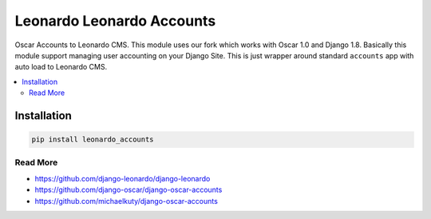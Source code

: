 
==========================
Leonardo Leonardo Accounts
==========================

Oscar Accounts to Leonardo CMS. This module uses our fork which works with Oscar 1.0 and Django 1.8. Basically this module support managing user accounting on your Django Site. This is just wrapper around standard ``accounts`` app with auto load to Leonardo CMS.

.. contents::
    :local:

Installation
------------

.. code-block:: bash

    pip install leonardo_accounts

Read More
=========

* https://github.com/django-leonardo/django-leonardo
* https://github.com/django-oscar/django-oscar-accounts
* https://github.com/michaelkuty/django-oscar-accounts
